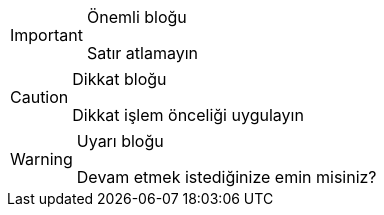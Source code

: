 .Önemli bloğu
[IMPORTANT]
====
Satır atlamayın
====

.Dikkat bloğu
[CAUTION]
====
Dikkat işlem önceliği uygulayın 
====

.Uyarı bloğu
[WARNING]
====
Devam etmek istediğinize emin misiniz?
====